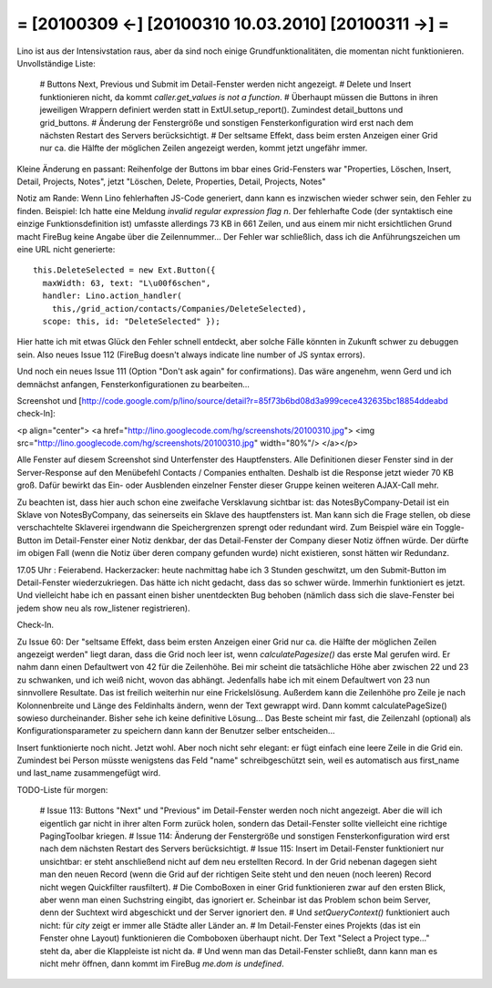 = [20100309 ←] [20100310 10.03.2010] [20100311 →] =
========================================================

Lino ist aus der Intensivstation raus, aber da sind noch einige Grundfunktionalitäten, die momentan nicht funktionieren. Unvollständige Liste:

 # Buttons Next, Previous und Submit im Detail-Fenster werden nicht angezeigt.
 # Delete und Insert funktionieren nicht, da kommt `caller.get_values is not a function`.
 # Überhaupt müssen die Buttons in ihren jeweiligen Wrappern definiert werden statt in ExtUI.setup_report(). Zumindest detail_buttons und grid_buttons. 
 # Änderung der Fenstergröße und sonstigen Fensterkonfiguration wird erst nach dem nächsten Restart des Servers berücksichtigt.
 # Der seltsame Effekt, dass beim ersten Anzeigen einer Grid nur ca. die Hälfte der möglichen Zeilen angezeigt werden, kommt jetzt ungefähr immer. 

Kleine Änderung en passant: Reihenfolge der Buttons im bbar eines Grid-Fensters war "Properties, Löschen, Insert, Detail, Projects, Notes", jetzt "Löschen, Delete, Properties, Detail, Projects, Notes"

Notiz am Rande: Wenn Lino fehlerhaften JS-Code generiert, dann kann es inzwischen wieder schwer sein, den Fehler zu finden. Beispiel: Ich hatte eine Meldung `invalid regular expression flag n`. Der fehlerhafte Code (der syntaktisch eine einzige Funktionsdefinition ist) umfasste allerdings 73 KB in 661 Zeilen, und aus einem mir nicht ersichtlichen Grund macht FireBug keine Angabe über die Zeilennummer... Der Fehler war schließlich, dass ich die Anführungszeichen um eine URL nicht generierte::

    this.DeleteSelected = new Ext.Button({ 
      maxWidth: 63, text: "L\u00f6schen", 
      handler: Lino.action_handler(
        this,/grid_action/contacts/Companies/DeleteSelected),
      scope: this, id: "DeleteSelected" });

Hier hatte ich mit etwas Glück den Fehler schnell entdeckt, aber solche Fälle könnten in Zukunft schwer zu debuggen sein. Also neues Issue 112 (FireBug doesn't always indicate line number of JS syntax errors).

Und noch ein neues Issue 111 (Option "Don't ask again" for confirmations). Das wäre angenehm, wenn Gerd und ich demnächst anfangen, Fensterkonfigurationen zu bearbeiten...

Screenshot und [http://code.google.com/p/lino/source/detail?r=85f73b6bd08d3a999cece432635bc18854ddeabd check-In]:

<p align="center">
<a href="http://lino.googlecode.com/hg/screenshots/20100310.jpg">
<img src="http://lino.googlecode.com/hg/screenshots/20100310.jpg" width="80%"/>
</a></p>

Alle Fenster auf diesem Screenshot sind Unterfenster des Hauptfensters. Alle Definitionen dieser Fenster sind in der Server-Response auf den Menübefehl Contacts / Companies enthalten. Deshalb ist die Response jetzt wieder 70 KB groß. Dafür bewirkt das Ein- oder Ausblenden einzelner Fenster dieser Gruppe keinen weiteren AJAX-Call mehr. 

Zu beachten ist, dass hier auch schon eine zweifache Versklavung sichtbar ist: das NotesByCompany-Detail ist ein Sklave von NotesByCompany, das seinerseits ein Sklave des hauptfensters ist. Man kann sich die Frage stellen, ob diese verschachtelte Sklaverei irgendwann die Speichergrenzen sprengt oder redundant wird. Zum Beispiel wäre ein Toggle-Button im Detail-Fenster einer Notiz denkbar, der das Detail-Fenster der Company dieser Notiz öffnen würde. Der dürfte im obigen Fall (wenn die Notiz über deren company gefunden wurde) nicht existieren, sonst hätten wir Redundanz.

17.05 Uhr : Feierabend. Hackerzacker: heute nachmittag habe ich 3 Stunden geschwitzt, um den Submit-Button im Detail-Fenster wiederzukriegen. Das hätte ich nicht gedacht, dass das so schwer würde. Immerhin funktioniert es jetzt. Und vielleicht habe ich en passant einen bisher unentdeckten Bug behoben (nämlich dass sich die slave-Fenster bei jedem show neu als row_listener registrieren).

Check-In.

Zu Issue 60: Der "seltsame Effekt, dass beim ersten Anzeigen einer Grid nur ca. die Hälfte der möglichen Zeilen angezeigt werden" liegt daran, dass die Grid noch leer ist, wenn `calculatePagesize()` das erste Mal gerufen wird. Er nahm dann einen Defaultwert von 42 für die Zeilenhöhe. Bei mir scheint die tatsächliche Höhe aber zwischen 22 und 23 zu schwanken, und ich weiß nicht, wovon das abhängt. Jedenfalls habe ich mit einem Defaultwert von 23 nun sinnvollere Resultate. Das ist freilich weiterhin nur eine Frickelslösung. Außerdem kann die Zeilenhöhe pro Zeile je nach Kolonnenbreite und Länge des Feldinhalts ändern, wenn der Text gewrappt wird. Dann kommt calculatePageSize() sowieso durcheinander. Bisher sehe ich keine definitive Lösung... Das Beste scheint mir fast, die Zeilenzahl (optional) als Konfigurationsparameter zu speichern dann kann der Benutzer selber entscheiden...

Insert funktionierte noch nicht. Jetzt wohl. Aber noch nicht sehr elegant: er fügt einfach eine leere Zeile in die Grid ein. Zumindest bei Person müsste wenigstens das Feld "name" schreibgeschützt sein, weil es automatisch aus first_name und last_name zusammengefügt wird.

TODO-Liste für morgen:

 # Issue 113: Buttons "Next" und "Previous" im Detail-Fenster werden noch nicht angezeigt. Aber die will ich eigentlich gar nicht in ihrer alten Form zurück holen, sondern das Detail-Fenster sollte vielleicht eine richtige PagingToolbar kriegen.
 # Issue 114: Änderung der Fenstergröße und sonstigen Fensterkonfiguration wird erst nach dem nächsten Restart des Servers berücksichtigt.
 # Issue 115: Insert im Detail-Fenster funktioniert nur unsichtbar: er steht anschließend nicht auf dem neu erstellten Record. In der Grid nebenan dagegen sieht man den neuen Record (wenn die Grid auf der richtigen Seite steht und den neuen (noch leeren) Record nicht wegen Quickfilter rausfiltert).
 # Die ComboBoxen in einer Grid funktionieren zwar auf den ersten Blick, aber wenn man einen Suchstring eingibt, das ignoriert er. Scheinbar ist das Problem schon beim Server, denn der Suchtext wird abgeschickt und der Server ignoriert den.
 # Und `setQueryContext()` funktioniert auch nicht: für `city` zeigt er immer alle Städte aller Länder an.
 # Im Detail-Fenster eines Projekts (das ist ein Fenster ohne Layout) funktionieren die Comboboxen überhaupt nicht. Der Text "Select a Project type..." steht da, aber die Klappleiste ist nicht da. 
 # Und wenn man das Detail-Fenster schließt, dann kann man es nicht mehr öffnen, dann kommt im FireBug `me.dom is undefined`.
